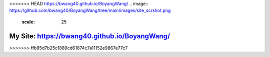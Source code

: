 <<<<<<< HEAD
https://bwang40.github.io/BoyangWang/
.. image:: https://github.com/bwang40/BoyangWang/tree/main/images/site_scrshot.png
   :scale: 25
=======
**************************************************
My Site: https://bwang40.github.io/BoyangWang/
**************************************************
>>>>>>> ffb85d7b25c1889cd61874c7a11152e9867e77c7
